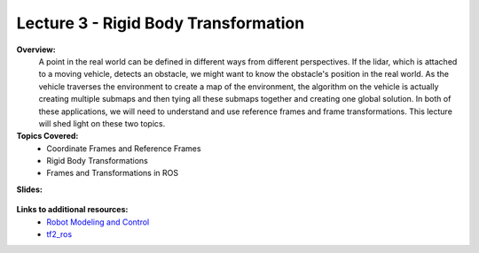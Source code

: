 .. _doc_lecture03:


Lecture 3 - Rigid Body Transformation
============================================================

**Overview:** 
	A point in the real world can be defined in different ways from different perspectives. If the lidar, which is attached to a moving vehicle, detects an obstacle, we might want to know the obstacle's position in the real world. As the vehicle traverses the environment to create a map of the environment, the algorithm on the vehicle is actually creating multiple submaps and then tying all these submaps together and creating one global solution. In both of these applications, we will need to understand and use reference frames and frame transformations. This lecture will shed light on these two topics.

**Topics Covered:**
	-	Coordinate Frames and Reference Frames
	-	Rigid Body Transformations
	-	Frames and Transformations in ROS

**Slides:**

	.. raw:: html

		<iframe width="700" height="500" src="https://docs.google.com/presentation/d/e/2PACX-1vQQhIoepwcijdxhWZXgYIIaofFuv4sG5oIu0BwYFP3vgEH-a-Iptkzk6ox29FmoHMMBVyuoRsQbi2qQ/embed?start=false&loop=false&delayms=3000" frameborder="0" width="960" height="569" allowfullscreen="true" mozallowfullscreen="true" webkitallowfullscreen="true"></iframe>

.. **Video:**

	.. raw:: html

		<iframe width="560" height="315" src="https://www.youtube.com/embed/zkMelEB3-PY" frameborder="0" allow="accelerometer; autoplay; encrypted-media; gyroscope; picture-in-picture" allowfullscreen></iframe>


**Links to additional resources:**
	- `Robot Modeling and Control <https://www.amazon.com/Robot-Modeling-Control-Mark-Spong/dp/0471649902/ref=sr_1_1?keywords=Robot+Modeling+and+Control&link_code=qs&qid=1583440764&sr=8-1>`_
	- `tf2_ros <http://wiki.ros.org/tf2_ros>`_